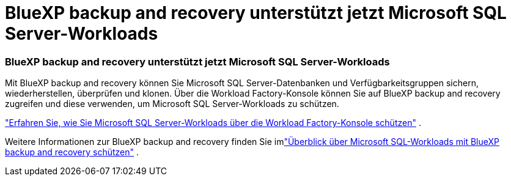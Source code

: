 = BlueXP backup and recovery unterstützt jetzt Microsoft SQL Server-Workloads
:allow-uri-read: 




=== BlueXP backup and recovery unterstützt jetzt Microsoft SQL Server-Workloads

Mit BlueXP backup and recovery können Sie Microsoft SQL Server-Datenbanken und Verfügbarkeitsgruppen sichern, wiederherstellen, überprüfen und klonen.  Über die Workload Factory-Konsole können Sie auf BlueXP backup and recovery zugreifen und diese verwenden, um Microsoft SQL Server-Workloads zu schützen.

link:https://docs.netapp.com/us-en/workload-databases/protect-sql-server.html["Erfahren Sie, wie Sie Microsoft SQL Server-Workloads über die Workload Factory-Konsole schützen"] .

Weitere Informationen zur BlueXP backup and recovery finden Sie imlink:https://docs.netapp.com/us-en/bluexp-backup-recovery/br-use-mssql-protect-overview.html["Überblick über Microsoft SQL-Workloads mit BlueXP backup and recovery schützen"^] .
